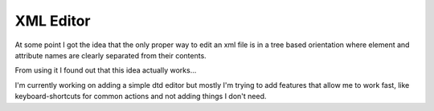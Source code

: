 XML Editor
==========

At some point I got the idea that the only proper way to edit an xml file
is in a tree based orientation where element and attribute names
are clearly separated from their contents.

From using it I found out that this idea actually works...

I'm currently working on adding a simple dtd editor but mostly I'm trying to add
features that allow me to work fast, like keyboard-shortcuts for common actions
and not adding things I don't need.
